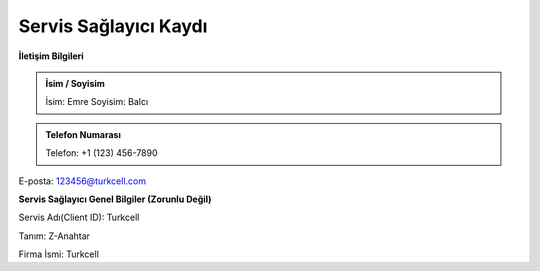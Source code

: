 **Servis Sağlayıcı Kaydı**
--------------

**İletişim Bilgileri**

.. admonition:: İsim / Soyisim 

   İsim: Emre
   Soyisim: Balcı

.. admonition:: Telefon Numarası

   Telefon: +1 (123) 456-7890

.. admonition:: E-posta

E-posta: 123456@turkcell.com

**Servis Sağlayıcı Genel Bilgiler (Zorunlu Değil)**

.. admonition:: Servis Adı

Servis Adı(Client ID): Turkcell

.. admonition:: Tanım

Tanım: Z-Anahtar

.. admonition:: Firma İsmi
    
Firma İsmi: Turkcell
